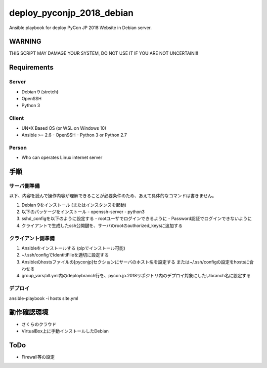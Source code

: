 ==========================
deploy_pyconjp_2018_debian
==========================

Ansible playbook for deploy PyCon JP 2018 Website in Debian server.


WARNING
=======

THIS SCRIPT MAY DAMAGE YOUR SYSTEM, DO NOT USE IT IF YOU ARE NOT UNCERTAIN!!!


Requirements
============

Server
------

- Debian 9 (stretch)
- OpenSSH
- Python 3


Client
------

- UN*X Based OS (or WSL on Windows 10)
- Ansible >= 2.6
  - OpenSSH
  - Python 3 or Python 2.7


Person
------

- Who can operates Linux internet server


手順
====

サーバ側準備
------------

以下、内容を読んで操作内容が理解できることが必要条件のため、あえて具体的なコマンドは書きません。

1. Debian 9をインストール (またはインスタンスを起動)
2. 以下のパッケージをインストール
   - openssh-server
   - python3 
3. sshd_configを以下のように設定する
   - rootユーザでログインできるように
   - Password認証でログインできないように
4. クライアントで生成したssh公開鍵を、サーバのrootのauthorized_keysに追加する


クライアント側準備
------------------

1. Ansibleをインストールする (pipでインストール可能)
2. ~/.ssh/configでIdentitiFileを適切に設定する
3. Ansibleのhostsファイルの[pyconjp]セクションにサーバのホスト名を設定する
   または~/.ssh/configの設定をhostsに合わせる
4. group_vars/all.yml内のdeploybranch行を、pycon.jp.2018リポジトリ内のデプロイ対象にしたいbranch名に設定する


デプロイ
--------

ansible-playbook -i hosts site.yml


動作確認環境
============

- さくらのクラウド
- VirtualBox上に手動インストールしたDebian


ToDo
====

- Firewall等の設定

